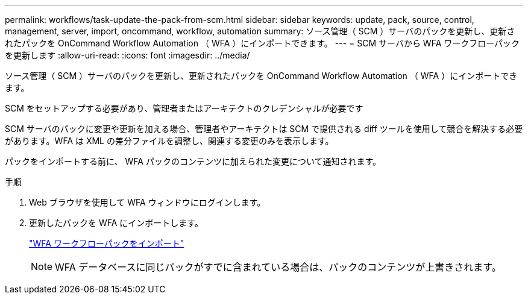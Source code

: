 ---
permalink: workflows/task-update-the-pack-from-scm.html 
sidebar: sidebar 
keywords: update, pack, source, control, management, server, import, oncommand, workflow, automation 
summary: ソース管理（ SCM ）サーバのパックを更新し、更新されたパックを OnCommand Workflow Automation （ WFA ）にインポートできます。 
---
= SCM サーバから WFA ワークフローパックを更新します
:allow-uri-read: 
:icons: font
:imagesdir: ../media/


[role="lead"]
ソース管理（ SCM ）サーバのパックを更新し、更新されたパックを OnCommand Workflow Automation （ WFA ）にインポートできます。

SCM をセットアップする必要があり、管理者またはアーキテクトのクレデンシャルが必要です

SCM サーバのパックに変更や更新を加える場合、管理者やアーキテクトは SCM で提供される diff ツールを使用して競合を解決する必要があります。WFA は XML の差分ファイルを調整し、関連する変更のみを表示します。

パックをインポートする前に、 WFA パックのコンテンツに加えられた変更について通知されます。

.手順
. Web ブラウザを使用して WFA ウィンドウにログインします。
. 更新したパックを WFA にインポートします。
+
link:task-import-an-oncommand-workflow-automation-pack.html["WFA ワークフローパックをインポート"]

+

NOTE: WFA データベースに同じパックがすでに含まれている場合は、パックのコンテンツが上書きされます。


